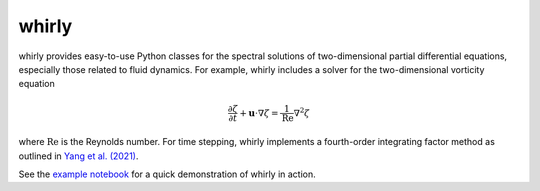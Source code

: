 whirly
======

whirly provides easy-to-use Python classes for the spectral solutions of two-dimensional partial differential equations, especially those related to fluid dynamics. For example, whirly includes a solver for the two-dimensional vorticity equation

.. math:: \frac{\partial \zeta}{\partial t} + \mathbf{u} \cdot \nabla \zeta = \frac{1}{\textrm{Re}}\nabla^2 \zeta

where :math:`\textrm{Re}` is the Reynolds number. For time stepping, whirly implements a fourth-order integrating factor method as outlined in `Yang et al. (2021) <https://www.sciencedirect.com/science/article/pii/S002199912030766X>`_.

See the `example notebook <https://github.com/dsconnelly/whirly/blob/main/example.ipynb>`_ for a quick demonstration of whirly in action.
